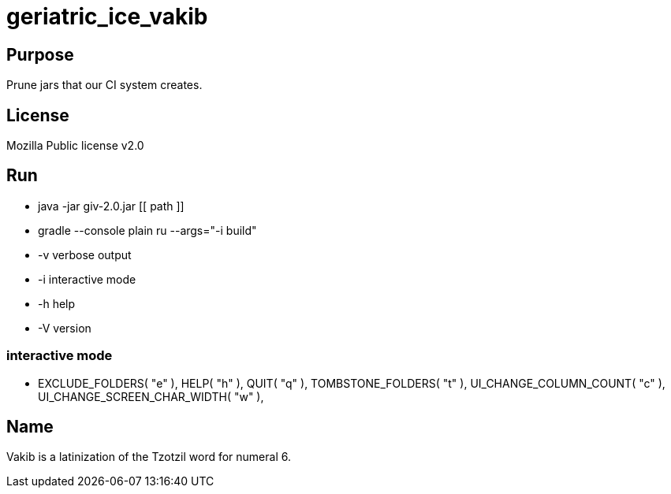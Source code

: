 
= geriatric_ice_vakib

== Purpose

Prune jars that our CI system creates.

== License

Mozilla Public license v2.0

== Run

* java -jar giv-2.0.jar [[ path ]]
* gradle --console plain ru --args="-i build"

* -v verbose output
* -i interactive mode
* -h help
* -V version

=== interactive mode

*  EXCLUDE_FOLDERS( "e" ),
		HELP( "h" ),
		QUIT( "q" ),
		TOMBSTONE_FOLDERS( "t" ),
		UI_CHANGE_COLUMN_COUNT( "c" ),
		UI_CHANGE_SCREEN_CHAR_WIDTH( "w" ),

== Name

Vakib is a latinization of the Tzotzil word for numeral 6.
















































